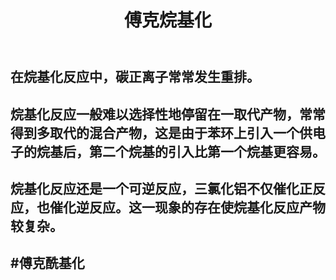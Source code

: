 #+TITLE: 傅克烷基化

** 在烷基化反应中，碳正离子常常发生重排。
** 烷基化反应一般难以选择性地停留在一取代产物，常常得到多取代的混合产物，这是由于苯环上引入一个供电子的烷基后，第二个烷基的引入比第一个烷基更容易。
** 烷基化反应还是一个可逆反应，三氯化铝不仅催化正反应，也催化逆反应。这一现象的存在使烷基化反应产物较复杂。
** #傅克酰基化

